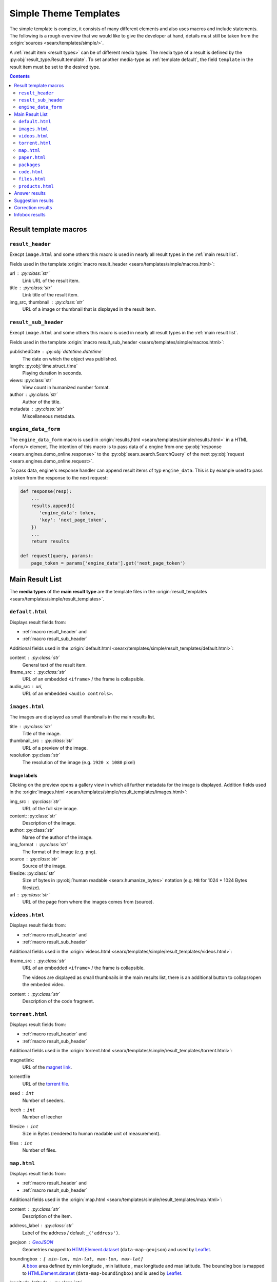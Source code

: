 .. _simple theme templates:

======================
Simple Theme Templates
======================

The simple template is complex, it consists of many different elements and also
uses macros and include statements.  The following is a rough overview that we
would like to give the developer at hand, details must still be taken from the
:origin:`sources <searx/templates/simple/>`.

A :ref:`result item <result types>` can be of different media types.  The media
type of a result is defined by the :py:obj:`result_type.Result.template`.  To
set another media-type as :ref:`template default`, the field ``template``
in the result item must be set to the desired type.

.. contents:: Contents
   :depth: 2
   :local:
   :backlinks: entry


.. _result template macros:

Result template macros
======================

.. _macro result_header:

``result_header``
-----------------

Execpt ``image.html`` and some others this macro is used in nearly all result
types in the :ref:`main result list`.

Fields used in the template :origin:`macro result_header
<searx/templates/simple/macros.html>`:

url :  :py:class:`str`
  Link URL of the result item.

title :  :py:class:`str`
  Link title of the result item.

img_src, thumbnail : :py:class:`str`
  URL of a image or thumbnail that is displayed in the result item.


.. _macro result_sub_header:

``result_sub_header``
---------------------

Execpt ``image.html`` and some others this macro is used in nearly all result
types in the :ref:`main result list`.

Fields used in the template :origin:`macro result_sub_header
<searx/templates/simple/macros.html>`:

publishedDate : :py:obj:`datetime.datetime`
  The date on which the object was published.

length: :py:obj:`time.struct_time`
  Playing duration in seconds.

views: :py:class:`str`
  View count in humanized number format.

author : :py:class:`str`
  Author of the title.

metadata : :py:class:`str`
  Miscellaneous metadata.


.. _engine_data:

``engine_data_form``
--------------------

The ``engine_data_form`` macro is used in :origin:`results,html
<searx/templates/simple/results.html>` in a HTML ``<form/>`` element.  The
intention of this macro is to pass data of a engine from one :py:obj:`response
<searx.engines.demo_online.response>` to the :py:obj:`searx.search.SearchQuery`
of the next :py:obj:`request <searx.engines.demo_online.request>`.

To pass data, engine's response handler can append result items of typ
``engine_data``.  This is by example used to pass a token from the response to
the next request:

.. code:: python

   def response(resp):
       ...
       results.append({
          'engine_data': token,
          'key': 'next_page_token',
       })
       ...
       return results

   def request(query, params):
       page_token = params['engine_data'].get('next_page_token')


.. _main result list:

Main Result List
================

The **media types** of the **main result type** are the template files in
the :origin:`result_templates <searx/templates/simple/result_templates>`.

.. _template default:

``default.html``
----------------

Displays result fields from:

- :ref:`macro result_header` and
- :ref:`macro result_sub_header`

Additional fields used in the :origin:`default.html
<searx/templates/simple/result_templates/default.html>`:

content :  :py:class:`str`
  General text of the result item.

iframe_src : :py:class:`str`
  URL of an embedded ``<iframe>`` / the frame is collapsible.

audio_src : uri,
  URL of an embedded ``<audio controls>``.


.. _template images:

``images.html``
---------------

The images are displayed as small thumbnails in the main results list.

title :  :py:class:`str`
  Title of the image.

thumbnail_src : :py:class:`str`
  URL of a preview of the image.

resolution :py:class:`str`
  The resolution of the image (e.g. ``1920 x 1080`` pixel)


Image labels
~~~~~~~~~~~~

Clicking on the preview opens a gallery view in which all further metadata for
the image is displayed.  Addition fields used in the :origin:`images.html
<searx/templates/simple/result_templates/images.html>`:

img_src : :py:class:`str`
  URL of the full size image.

content:  :py:class:`str`
  Description of the image.

author:  :py:class:`str`
  Name of the author of the image.

img_format : :py:class:`str`
  The format of the image (e.g. ``png``).

source : :py:class:`str`
  Source of the image.

filesize: :py:class:`str`
  Size of bytes in :py:obj:`human readable <searx.humanize_bytes>` notation
  (e.g. ``MB`` for 1024 \* 1024 Bytes filesize).

url : :py:class:`str`
  URL of the page from where the images comes from (source).


.. _template videos:

``videos.html``
---------------

Displays result fields from:

- :ref:`macro result_header` and
- :ref:`macro result_sub_header`

Additional fields used in the :origin:`videos.html
<searx/templates/simple/result_templates/videos.html>`:

iframe_src : :py:class:`str`
  URL of an embedded ``<iframe>`` / the frame is collapsible.

  The videos are displayed as small thumbnails in the main results list, there
  is an additional button to collaps/open the embeded video.

content :  :py:class:`str`
  Description of the code fragment.


.. _template torrent:

``torrent.html``
----------------

.. _magnet link: https://en.wikipedia.org/wiki/Magnet_URI_scheme
.. _torrent file: https://en.wikipedia.org/wiki/Torrent_file

Displays result fields from:

- :ref:`macro result_header` and
- :ref:`macro result_sub_header`

Additional fields used in the :origin:`torrent.html
<searx/templates/simple/result_templates/torrent.html>`:

magnetlink:
  URL of the `magnet link`_.

torrentfile
  URL of the `torrent file`_.

seed : ``int``
  Number of seeders.

leech : ``int``
  Number of leecher

filesize : ``int``
  Size in Bytes (rendered to human readable unit of measurement).

files : ``int``
  Number of files.


.. _template map:

``map.html``
------------

.. _GeoJSON: https://en.wikipedia.org/wiki/GeoJSON
.. _Leaflet: https://github.com/Leaflet/Leaflet
.. _bbox: https://wiki.openstreetmap.org/wiki/Bounding_Box
.. _HTMLElement.dataset: https://developer.mozilla.org/en-US/docs/Web/API/HTMLElement/dataset
.. _Nominatim: https://nominatim.org/release-docs/latest/
.. _Lookup: https://nominatim.org/release-docs/latest/api/Lookup/
.. _place_id is not a persistent id:
    https://nominatim.org/release-docs/latest/api/Output/#place_id-is-not-a-persistent-id
.. _perma_id: https://wiki.openstreetmap.org/wiki/Permanent_ID
.. _country code: https://wiki.openstreetmap.org/wiki/Country_code

Displays result fields from:

- :ref:`macro result_header` and
- :ref:`macro result_sub_header`

Additional fields used in the :origin:`map.html
<searx/templates/simple/result_templates/map.html>`:

content :  :py:class:`str`
  Description of the item.

address_label : :py:class:`str`
  Label of the address / default ``_('address')``.

geojson : GeoJSON_
  Geometries mapped to HTMLElement.dataset_ (``data-map-geojson``) and used by
  Leaflet_.

boundingbox : ``[ min-lon, min-lat, max-lon, max-lat]``
  A bbox_ area defined by min longitude , min latitude , max longitude and max
  latitude.  The bounding box is mapped to HTMLElement.dataset_
  (``data-map-boundingbox``) and is used by Leaflet_.

longitude, latitude : :py:class:`str`
  Geographical coordinates, mapped to HTMLElement.dataset_ (``data-map-lon``,
  ``data-map-lat``) and is used by Leaflet_.

address : ``{...}``
  A dicticonary with the address data:

  .. code:: python

     address = {
         'name'          : str,  # name of object
         'road'          : str,  # street name of object
         'house_number'  : str,  # house number of object
         'postcode'      : str,  # postcode of object
         'country'       : str,  # country of object
         'country_code'  : str,
         'locality'      : str,
     }

  country_code : :py:class:`str`
    `Country code`_ of the object.

  locality : :py:class:`str`
    The name of the city, town, township, village, borough, etc. in which this
    object is located.

links : ``[link1, link2, ...]``
  A list of links with labels:

  .. code:: python

     links.append({
         'label'       : str,
         'url'         : str,
         'url_label'   : str,  # set by some engines but unused (oscar)
     })

data : ``[data1, data2, ...]``
  A list of additional data, shown in two columns and containing a label and
  value.

  .. code:: python

     data.append({
        'label'   : str,
        'value'   : str,
        'key'     : str,  # set by some engines but unused
     })

type : :py:class:`str`  # set by some engines but unused (oscar)
  Tag label from :ref:`OSM_KEYS_TAGS['tags'] <update_osm_keys_tags.py>`.

type_icon : :py:class:`str`  # set by some engines but unused (oscar)
  Type's icon.

osm : ``{...}``
  OSM-type and OSM-ID, can be used to Lookup_ OSM data (Nominatim_). There is
  also a discussion about "`place_id is not a persistent id`_" and the
  perma_id_.

  .. code:: python

     osm = {
         'type': str,
         'id':   str,
     }

  type : :py:class:`str`
    Type of osm-object (if OSM-Result).

  id :
    ID of osm-object (if OSM-Result).

  .. hint::

     The ``osm`` property is set by engine ``openstreetmap.py``, but it is not
     used in the ``map.html`` template yet.



.. _template paper:

``paper.html``
--------------

.. _BibTeX format: https://www.bibtex.com/g/bibtex-format/
.. _BibTeX field types: https://en.wikipedia.org/wiki/BibTeX#Field_types

Displays result fields from:

- :ref:`macro result_header`

Additional fields used in the :origin:`paper.html
<searx/templates/simple/result_templates/paper.html>`:

content :  :py:class:`str`
  An abstract or excerpt from the document.

comments : :py:class:`str`
  Free text display in italic below the content.

tags : :py:class:`List <list>`\ [\ :py:class:`str`\ ]
  Free tag list.

type : :py:class:`str`
  Short description of medium type, e.g. *book*, *pdf* or *html* ...

authors : :py:class:`List <list>`\ [\ :py:class:`str`\ ]
  List of authors of the work (authors with a "s" suffix, the "author" is in the
  :ref:`macro result_sub_header`).

editor : :py:class:`str`
  Editor of the book/paper.

publisher : :py:class:`str`
  Name of the publisher.

journal : :py:class:`str`
  Name of the journal or magazine the article was published in.

volume : :py:class:`str`
  Volume number.

pages : :py:class:`str`
  Page range where the article is.

number : :py:class:`str`
  Number of the report or the issue number for a journal article.

doi : :py:class:`str`
  DOI number (like ``10.1038/d41586-018-07848-2``).

issn : :py:class:`List <list>`\ [\ :py:class:`str`\ ]
  ISSN number like ``1476-4687``

isbn : :py:class:`List <list>`\ [\ :py:class:`str`\ ]
  ISBN number like ``9780201896831``

pdf_url : :py:class:`str`
  URL to the full article, the PDF version

html_url : :py:class:`str`
  URL to full article, HTML version


.. _template packages:

``packages``
------------

Displays result fields from:

- :ref:`macro result_header`

Additional fields used in the :origin:`packages.html
<searx/templates/simple/result_templates/packages.html>`:

package_name : :py:class:`str`
  The name of the package.

version : :py:class:`str`
  The current version of the package.

maintainer : :py:class:`str`
  The maintainer or author of the project.

publishedDate : :py:class:`datetime <datetime.datetime>`
  Date of latest update or release.

tags : :py:class:`List <list>`\ [\ :py:class:`str`\ ]
  Free tag list.

popularity : :py:class:`str`
  The popularity of the package, e.g. rating or download count.

license_name : :py:class:`str`
  The name of the license.

license_url : :py:class:`str`
  The web location of a license copy.

homepage : :py:class:`str`
  The url of the project's homepage.

source_code_url: :py:class:`str`
  The location of the project's source code.

links : :py:class:`dict`
  Additional links in the form of ``{'link_name': 'http://example.com'}``


.. _template code:

``code.html``
-------------

Displays result fields from:

- :ref:`macro result_header` and
- :ref:`macro result_sub_header`

Additional fields used in the :origin:`code.html
<searx/templates/simple/result_templates/code.html>`:

content :  :py:class:`str`
  Description of the code fragment.

codelines : ``[line1, line2, ...]``
  Lines of the code fragment.

code_language : :py:class:`str`
  Name of the code language, the value is passed to
  :py:obj:`pygments.lexers.get_lexer_by_name`.

repository : :py:class:`str`
  URL of the repository of the code fragment.


.. _template files:

``files.html``
--------------

Displays result fields from:

- :ref:`macro result_header` and
- :ref:`macro result_sub_header`

Additional fields used in the :origin:`code.html
<searx/templates/simple/result_templates/files.html>`:

filename, size, time: :py:class:`str`
  Filename, Filesize and Date of the file.

mtype : ``audio`` | ``video`` | :py:class:`str`
  Mimetype type of the file.

subtype : :py:class:`str`
  Mimetype / subtype of the file.

abstract : :py:class:`str`
  Abstract of the file.

author : :py:class:`str`
  Name of the author of the file

embedded : :py:class:`str`
  URL of an embedded media type (``audio`` or ``video``) / is collapsible.


.. _template products:

``products.html``
-----------------

Displays result fields from:

- :ref:`macro result_header` and
- :ref:`macro result_sub_header`

Additional fields used in the :origin:`products.html
<searx/templates/simple/result_templates/products.html>`:

content :  :py:class:`str`
  Description of the product.

price : :py:class:`str`
  The price must include the currency.

shipping : :py:class:`str`
  Shipping details.

source_country : :py:class:`str`
  Place from which the shipment is made.


.. _template answer results:

Answer results
==============

See :ref:`result_types.answer`

Suggestion results
==================

See :ref:`result_types.suggestion`

Correction results
==================

See :ref:`result_types.corrections`

Infobox results
===============

See :ref:`result_types.infobox`

